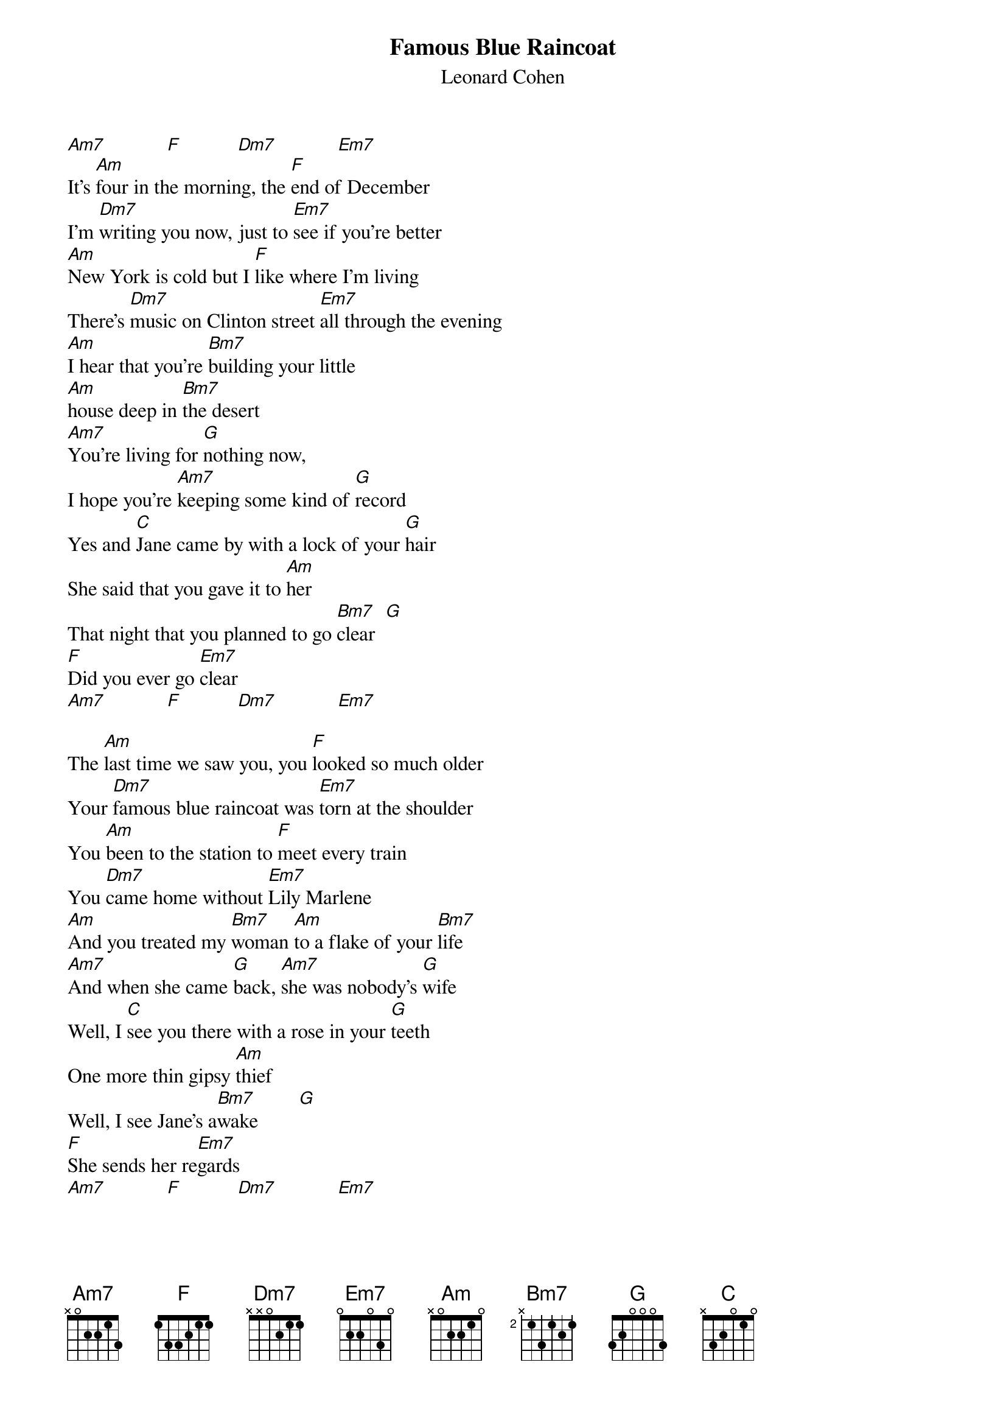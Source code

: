 {title: Famous Blue Raincoat}
{subtitle: Leonard Cohen}

[Am7]            [F]           [Dm7]            [Em7]
It's [Am]four in the morning, the [F]end of December
I'm [Dm7]writing you now, just to [Em7]see if you're better
[Am]New York is cold but I [F]like where I'm living
There's [Dm7]music on Clinton street [Em7]all through the evening
[Am]I hear that you're [Bm7]building your little
[Am]house deep in [Bm7]the desert
[Am7]You're living for [G]nothing now,
I hope you're [Am7]keeping some kind of [G]record
Yes and [C]Jane came by with a lock of your [G]hair
She said that you gave it to [Am]her
That night that you planned to go [Bm7]clear  [G]
[F]Did you ever go [Em7]clear
[Am7]            [F]           [Dm7]            [Em7]

The [Am]last time we saw you, you [F]looked so much older
Your [Dm7]famous blue raincoat was [Em7]torn at the shoulder
You [Am]been to the station to [F]meet every train
You [Dm7]came home without [Em7]Lily Marlene
[Am]And you treated my [Bm7]woman [Am]to a flake of your [Bm7]life
[Am7]And when she came [G]back, [Am7]she was nobody's [G]wife
Well, I [C]see you there with a rose in your [G]teeth
One more thin gipsy [Am]thief
Well, I see Jane's a[Bm7]wake        [G]
[F]She sends her re[Em7]gards
[Am7]            [F]           [Dm7]            [Em7]

And [Am]what can I tell you my [F]brother, my killer
[Dm7]What can I possibly [Em7]say
I [Am]guess that I miss you, I [F]guess I forgive you
I'm [Dm7]glad you stood in my [Em7]way
[Am]If you ever come [Bm7]by here [Am]for Jane or for [Bm7]me
[Am7]Well, your enemy's [G]sleeping [Am7]and his woman is [G]free
Yes, [C]thanks for the trouble you [G]took from her eyes
I thought it was [Am7]there for good so I never [Bm7]tried[G]

And [C]Jane came by with a lock of your [G]hair
She said that you gave it to [Am7]her
That night that you planned to go [Bm7]clear  [G]
[F]Sincerely, L. [Em7]Cohen
[Am7]            [F]           [Dm7]            [Em7]

